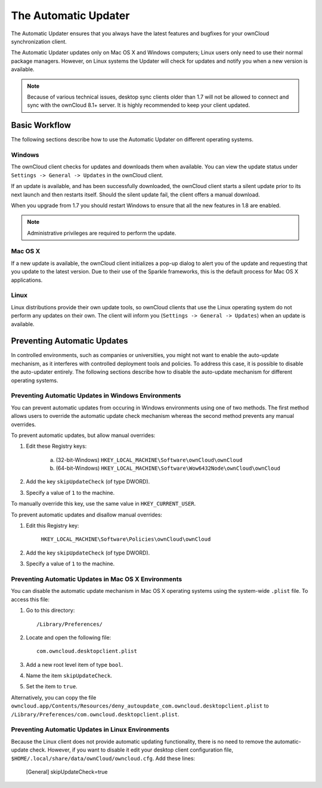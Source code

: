 =====================
The Automatic Updater
=====================

The Automatic Updater ensures that you always have the 
latest features and bugfixes for your ownCloud synchronization client.

The Automatic Updater updates only on Mac OS X and Windows computers; Linux 
users only need to use their normal package managers. However, on Linux systems 
the Updater will check for updates and notify you when a new version is 
available.

.. note:: Because of various technical issues, desktop sync clients older than 
   1.7 will not be allowed to connect and sync with the ownCloud 8.1+ server. It 
   is highly recommended to keep your client updated.

Basic Workflow
--------------

The following sections describe how to use the Automatic Updater on different 
operating systems.

Windows
^^^^^^^

The ownCloud client checks for updates and downloads them when available. You
can view the update status under ``Settings -> General -> Updates`` in the
ownCloud client.

If an update is available, and has been successfully downloaded, the ownCloud
client starts a silent update prior to its next launch and then restarts
itself. Should the silent update fail, the client offers a manual download.

When you upgrade from 1.7 you should restart Windows to ensure that all the new 
features in 1.8 are enabled.

.. note:: Administrative privileges are required to perform the update.

Mac OS X
^^^^^^^^

If a new update is available, the ownCloud client initializes a pop-up dialog
to alert you of the update and requesting that you update to the latest
version. Due to their use of the Sparkle frameworks, this is the default
process for Mac OS X applications.

Linux
^^^^^

Linux distributions provide their own update tools, so ownCloud clients that use
the Linux operating system do not perform any updates on their own. The client 
will inform you (``Settings -> General -> Updates``) when an update is 
available.


Preventing Automatic Updates
----------------------------

In controlled environments, such as companies or universities, you might not
want to enable the auto-update mechanism, as it interferes with controlled
deployment tools and policies. To address this case, it is possible to disable
the auto-updater entirely.  The following sections describe how to disable the
auto-update mechanism for different operating systems.

Preventing Automatic Updates in Windows Environments
^^^^^^^^^^^^^^^^^^^^^^^^^^^^^^^^^^^^^^^^^^^^^^^^^^^

You can prevent automatic updates from occuring in Windows environments using
one of two methods.  The first method allows users to override the automatic
update check mechanism whereas the second method prevents any manual overrides.

To prevent automatic updates, but allow manual overrides:

1. Edit these Registry keys:

    a. (32-bit-Windows) ``HKEY_LOCAL_MACHINE\Software\ownCloud\ownCloud``
    b. (64-bit-Windows) ``HKEY_LOCAL_MACHINE\Software\Wow6432Node\ownCloud\ownCloud``

2. Add the key ``skipUpdateCheck`` (of type DWORD).

3. Specify a value of ``1`` to the machine.

To manually override this key, use the same value in ``HKEY_CURRENT_USER``.

To prevent automatic updates and disallow manual overrides:

.. note::This is the preferred method of controlling the updater behavior using 
   Group Policies.

1. Edit this Registry key:

    ``HKEY_LOCAL_MACHINE\Software\Policies\ownCloud\ownCloud``

2. Add the key ``skipUpdateCheck`` (of type DWORD).

3. Specify a value of ``1`` to the machine.


Preventing Automatic Updates in Mac OS X Environments
^^^^^^^^^^^^^^^^^^^^^^^^^^^^^^^^^^^^^^^^^^^^^^^^^^^^^

You can disable the automatic update mechanism in Mac OS X operating systems
using the system-wide ``.plist`` file.  To access this file:

1. Go to this directory::

 	/Library/Preferences/

2. Locate and open the following file::

 	com.owncloud.desktopclient.plist

3. Add a new root level item of type ``bool``.

4. Name the item ``skipUpdateCheck``.

5. Set the item to ``true``.

Alternatively, you can copy the file
``owncloud.app/Contents/Resources/deny_autoupdate_com.owncloud.desktopclient.plist``
to ``/Library/Preferences/com.owncloud.desktopclient.plist``.

Preventing Automatic Updates in Linux Environments
^^^^^^^^^^^^^^^^^^^^^^^^^^^^^^^^^^^^^^^^^^^^^^^^^^

Because the Linux client does not provide automatic updating functionality, there is no
need to remove the automatic-update check.  However, if you want to disable it edit your desktop
client configuration file, ``$HOME/.local/share/data/ownCloud/owncloud.cfg``. Add these lines:

    [General]
    skipUpdateCheck=true

